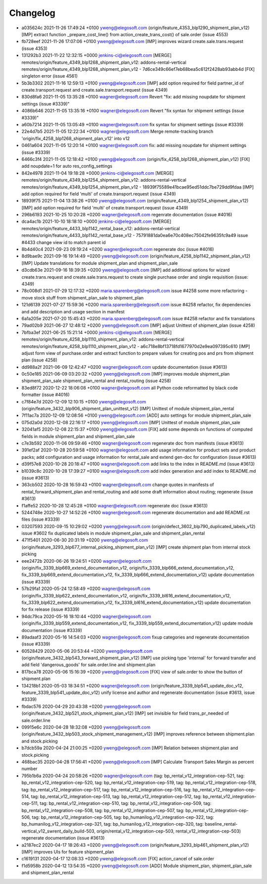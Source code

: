 
Changelog
---------

- a035624c 2021-11-26 17:49:24 +0100 yweng@elegosoft.com  (origin/feature_4353_blp1290_shipment_plan_v12) [IMP] extract function _prepare_cost_line() from action_create_trans_cost() of sale.order (issue 4553)
- fb728eef 2021-11-26 17:07:06 +0100 yweng@elegosoft.com  [IMP] improves wizard create.sale.trans.request (issue 4353)
- 131292b3 2021-11-22 12:32:15 +0000 jenkins-ci@elegosoft.com  [MERGE] remotes/origin/feature_4349_blp1268_shipment_plan_v12: addons-rental-vertical remotes/origin/feature_4349_blp1268_shipment_plan_v12 - 7d6ce349c66ef7eb68bea5c612f2428ab93abb4d [FIX] singleton error (issue 4561)
- 5b3b3302 2021-11-16 12:59:13 +0100 yweng@elegosoft.com  [IMP] add option required for field partner_id of create.transport.request and create.sale.transport.request (issue 4349)
- 830d8fa6 2021-11-05 13:35:28 +0100 wagner@elegosoft.com  Revert "fix: add missing noupdate for shipment settings (issue #3339)"
- 4086b646 2021-11-05 13:35:16 +0100 wagner@elegosoft.com  Revert "fix syntax for shipment settings (issue #3339)"
- a60b7214 2021-11-05 13:05:49 +0100 wagner@elegosoft.com  fix syntax for shipment settings (issue #3339)
- 22e4d7b5 2021-11-05 12:22:34 +0100 wagner@elegosoft.com  Merge remote-tracking branch 'origin/fix_4258_blp1268_shipment_plan_v12' into v12
- 0461a604 2021-11-05 12:20:14 +0100 wagner@elegosoft.com  fix: add missing noupdate for shipment settings (issue #3339)
- 6466c3f4 2021-11-05 12:18:42 +0100 yweng@elegosoft.com  (origin/fix_4258_blp1268_shipment_plan_v12) [FIX] add noupdate=1 for auto res_config_settings
- 842e4978 2021-11-04 19:18:28 +0000 jenkins-ci@elegosoft.com  [MERGE] remotes/origin/feature_4349_blp1254_shipment_plan_v12: addons-rental-vertical remotes/origin/feature_4349_blp1254_shipment_plan_v12 - 18939f75589e41bcae95ed51ddc7be729dd9fdaa [IMP] add option required for field 'multi' of create.transport.request (issue 4349)
- 18939f75 2021-11-04 13:38:26 +0100 yweng@elegosoft.com  (origin/feature_4349_blp1254_shipment_plan_v12) [IMP] add option required for field 'multi' of create.transport.request (issue 4349)
- 296b6193 2021-10-25 10:20:28 +0200 wagner@elegosoft.com  regenrate documentation (issue #4016)
- dca4ac1b 2021-10-10 18:18:10 +0000 jenkins-ci@elegosoft.com  [MERGE] remotes/origin/feature_4433_blp1142_rental_base_v12: addons-rental-vertical remotes/origin/feature_4433_blp1142_rental_base_v12 - 75791881da0ea6e70c408ec75042fe9635fc9a49 issue #4433 change view id to match parent id
- 8b4d40c4 2021-09-23 09:19:24 +0200 wagner@elegosoft.com  regenerate doc (issue #4016)
- 8d9bae9c 2021-09-16 19:14:49 +0200 yweng@elegosoft.com  (origin/feature_4258_blp1142_shipment_plan_v12) [IMP] Update translations for module shipment_plan and shipment_plan_sale
- d3cdb63e 2021-09-16 18:39:35 +0200 yweng@elegosoft.com  [IMP] add additional options for wizard create.trans.request and create.sale.trans.request to create single purchase order and single requisition (issue: 4349)
- 78c008d1 2021-07-29 12:17:32 +0200 maria.sparenberg@elegosoft.com  issue #4258 some more refactoring - move stock stuff from shipment_plan_sale to shipment_plan
- 121d6139 2021-07-27 15:59:36 +0200 maria.sparenberg@elegosoft.com  issue #4258 refactor, fix dependencies and add description and usage section in manifest
- 6a1a205e 2021-07-20 15:45:43 +0200 maria.sparenberg@elegosoft.com  issue #4258 refactor and fix translations
- 79ad02b9 2021-06-27 12:48:12 +0200 yweng@elegosoft.com  [IMP] adjust Unittest of shipment_plan (issue 4258)
- 7bfba3ef 2021-06-25 15:21:14 +0000 jenkins-ci@elegosoft.com  [MERGE] remotes/origin/feature_4258_blp1110_shipment_plan_v12: addons-rental-vertical remotes/origin/feature_4258_blp1110_shipment_plan_v12 - a6c718e8bf13718fd1677970d2e9ea097395c610 [IMP] adjust form view of purchase.order and extract function to prepare values for creating pos and prs from shipment plan (issue 4258)
- dd988a2f 2021-06-09 12:42:47 +0200 wagner@elegosoft.com  update documentation (issue #3613)
- 0c50e185 2021-06-09 03:20:32 +0200 yweng@elegosoft.com  [IMP] improves module shipment_plan shipment_plan_sale shipment_plan_rental and rental_routing (issue 4258)
- 83ed8f72 2020-12-22 18:06:08 +0100 wagner@elegosoft.com  all Python code reformatted by black code formatter (issue #4016)
- c7f84e7d 2020-12-09 12:10:15 +0100 yweng@elegosoft.com  (origin/feature_3432_blp906_shipment_plan_unittest_v12) [IMP] Unittest of module shipment_plan_rental
- 7f11ac7a 2020-12-09 12:08:56 +0100 yweng@elegosoft.com  [ADD] auto settings for module shipment_plan_sale
- 075d2a0d 2020-12-08 22:16:17 +0100 yweng@elegosoft.com  [IMP] Unittest of module shipment_plan_sale
- 32041af5 2020-12-08 22:15:37 +0100 yweng@elegosoft.com  [FIX] add some depends on functions of computed fields in module shipment_plan and shipment_plan_sale
- c7e3b592 2020-11-06 09:59:46 +0100 wagner@elegosoft.com  regenerate doc from manifests (issue #3613)
- 391ef2af 2020-10-28 20:59:58 +0100 wagner@elegosoft.com  add usage information for product sets and product packs; add configuration and usage information for rental_sale and extend gen-doc for configuration (issue #3613)
- d39f57e8 2020-10-28 20:18:47 +0100 wagner@elegosoft.com  add links to the index in README.md (issue #3613)
- b1039c8c 2020-10-28 17:39:27 +0100 wagner@elegosoft.com  add index generation and add index to README.md (issue #3613)
- 363cb502 2020-10-28 16:59:43 +0100 wagner@elegosoft.com  change quotes in manifests of rental_forward_shipment_plan and rental_routing and add some draft information about routing; regenerate (issue #3613)
- f1affe52 2020-10-28 12:45:28 +0100 wagner@elegosoft.com  regenerate doc (issue #3613)
- 5244748e 2020-10-27 14:52:26 +0100 wagner@elegosoft.com  regenerate documentation and add README.rst files (issue #3339)
- 03207593 2020-09-15 10:29:02 +0200 yweng@elegosoft.com  (origin/defect_3602_blp790_duplicated_labels_v12) issue #3602 fix duplicated labels in module shipment_plan_sale and shipment_plan_rental
- 471f5401 2020-06-30 20:31:19 +0200 yweng@elegosoft.com  (origin/feature_3293_blp677_internal_picking_shipment_plan_v12) [IMP] create shipment plan from internal stock picking
- eee2472b 2020-06-26 19:24:51 +0200 wagner@elegosoft.com  (origin/fix_3339_blp669_extend_documentation_v12, origin/fix_3339_blp666_extend_documentation_v12, fix_3339_blp669_extend_documentation_v12, fix_3339_blp666_extend_documentation_v12) update documentation (issue #3339)
- 57b29fa1 2020-05-24 12:58:49 +0200 wagner@elegosoft.com  (origin/fix_3339_blp622_extend_documentation_v12, origin/fix_3339_bl616_extend_documentation_v12, fix_3339_blp622_extend_documentation_v12, fix_3339_bl616_extend_documentation_v12) update documentation for fix release (issue #3339)
- 94dc79ca 2020-05-16 18:10:44 +0200 wagner@elegosoft.com  (origin/fix_3339_blp559_extend_documentation_v12, fix_3339_blp559_extend_documentation_v12) update module documentation (issue #3339)
- 89adaaf3 2020-05-16 14:54:03 +0200 wagner@elegosoft.com  fixup categories and regenerate documentation (issue #3339)
- 60528429 2020-05-06 20:53:44 +0200 yweng@elegosoft.com  (origin/feature_3432_blp543_forward_shipment_plan_v12) [IMP] use picking type 'internal' for forward transfer and add field 'dangerous_goods' for sale.order.line and shipment.plan
- 817bca78 2020-05-06 15:16:39 +0200 yweng@elegosoft.com  [FIX] view of sale.order to show the button of shipment.plan
- 134218b1 2020-05-03 18:34:51 +0200 wagner@elegosoft.com  (origin/feature_3339_blp541_update_doc_v12, feature_3339_blp541_update_doc_v12) unify license and author and regenerate documentation (issue #3613, issue #3339)
- fbdac576 2020-04-29 20:43:38 +0200 yweng@elegosoft.com  (origin/feature_3432_blp521_stock_shipment_plan_v12) [IMP] set invisible for field trans_pr_needed of sale.order.line
- 09915e6c 2020-04-28 18:32:08 +0200 yweng@elegosoft.com  (origin/feature_3432_blp503_stock_shipment_management_v12) [IMP] improves reference between shipment.plan and stock.picking
- b7dcb59a 2020-04-24 21:00:25 +0200 yweng@elegosoft.com  [IMP] Relation between shipment.plan and stock.picking
- 468bac35 2020-04-28 17:56:41 +0200 yweng@elegosoft.com  [IMP] Calculate Transport Sales Margin as percent number
- 795b1b6a 2020-04-24 20:58:26 +0200 wagner@elegosoft.com  (tag: bp_rental_v12_integration-cep-521, tag: bp_rental_v12_integration-cep-520, tag: bp_rental_v12_integration-cep-519, tag: bp_rental_v12_integration-cep-518, tag: bp_rental_v12_integration-cep-517, tag: bp_rental_v12_integration-cep-516, tag: bp_rental_v12_integration-cep-514, tag: bp_rental_v12_integration-cep-513, tag: bp_rental_v12_integration-cep-512, tag: bp_rental_v12_integration-cep-511, tag: bp_rental_v12_integration-cep-510, tag: bp_rental_v12_integration-cep-509, tag: bp_rental_v12_integration-cep-508, tag: bp_rental_v12_integration-cep-507, tag: bp_rental_v12_integration-cep-506, tag: bp_rental_v12_integration-cep-505, tag: bp_humanilog_v12_integration-cep-322, tag: bp_humanilog_v12_integration-cep-321, tag: bp_humanilog_v12_integration-cep-320, tag: baseline_rental-vertical_v12_swrent_daily_build-503, origin/rental_v12_integration-cep-503, rental_v12_integration-cep-503) regenerate documentation (issue #3613)
- a2187ec2 2020-04-17 18:26:43 +0200 yweng@elegosoft.com  (origin/feature_3293_blp461_shipment_plan_v12) [IMP] improves UIs for feature shipment_plan
- c1619131 2020-04-17 12:08:33 +0200 yweng@elegosoft.com  [FIX] action_cancel of sale.order
- f1d5958b 2020-04-12 13:54:35 +0200 yweng@elegosoft.com  [ADD] Module shipment_plan, shipment_plan_sale and shipment_plan_rental

